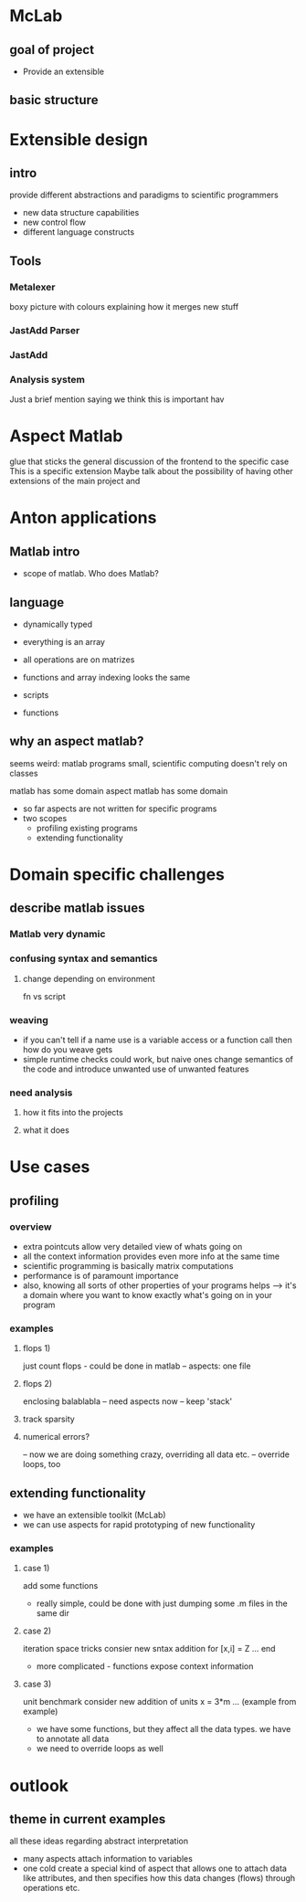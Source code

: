 
* McLab
** goal of project
   - Provide an extensible 
** basic structure
* Extensible design
** intro
   provide different abstractions and paradigms to scientific
   programmers
   - new data structure capabilities
   - new control flow 
   - different language constructs
** Tools
*** Metalexer
    boxy picture with colours explaining how it merges new stuff
*** JastAdd Parser
*** JastAdd
*** Analysis system
    Just a brief mention saying we think this is important hav
* Aspect Matlab
  glue that sticks the general discussion of the frontend to the
  specific case 
  This is a specific extension
  Maybe talk about the possibility of having other extensions of the
  main project and 
* Anton applications
** Matlab intro
   - scope of matlab. Who does Matlab?

** language
   - dynamically typed
   - everything is an array
   - all operations are on matrizes
   - functions and array indexing looks the same

   - scripts 
   - functions

** why an aspect matlab?
   seems weird:
   matlab programs small, scientific computing doesn't rely on classes


   matlab has some domain
   aspect matlab has some domain
   - so far aspects are not written for specific programs
   - two scopes
     - profiling existing programs
     - extending functionality

* Domain specific challenges
** describe matlab issues
*** Matlab very dynamic
*** confusing syntax and semantics
**** change depending on environment
     fn vs script
*** weaving 
    - if you can't tell if a name use is a variable access or a
      function call then how do you weave gets
    - simple runtime checks could work, but naive ones change
      semantics of the code and introduce unwanted use of unwanted
      features
*** need analysis
**** how it fits into the projects
**** what it does
* Use cases
** profiling
*** overview
    - extra pointcuts allow very detailed view of whats going on
    - all the context information provides even more info
      at the same time
    - scientific programming is basically matrix computations
    - performance is of paramount importance
    - also, knowing all sorts of other properties of your programs helps
      --> it's a domain where you want to know exactly what's going on in your program

*** examples
**** flops 1)
     just count flops - could be done in matlab
     -- aspects: one file

**** flops 2)
     enclosing balablabla
     -- need aspects now
     -- keep 'stack'

**** track sparsity
**** numerical errors?
     -- now we are doing something crazy, overriding all data etc.
     -- override loops, too

** extending functionality
   - we have an extensible toolkit (McLab)
   - we can use aspects for rapid prototyping of new functionality

*** examples
**** case 1)
     add some functions
     - really simple, could be done with just dumping some .m files in the
       same dir

**** case 2)
     iteration space tricks
     consier new sntax addition
     for [x,i] = Z
     ...
     end

     - more complicated - functions expose context information

**** case 3)
     unit benchmark
     consider new addition of units
     x = 3*m
     ... (example from example)

     - we have some functions, but they affect all the data types. we have
       to annotate all data
     - we need to override loops as well

* outlook
** theme in current examples
   all these ideas regarding abstract interpretation
   - many aspects attach information to variables
   - one cold create a special kind of aspect that allows one to attach
     data like attributes, and then specifies how this data changes
     (flows) through operations etc.


